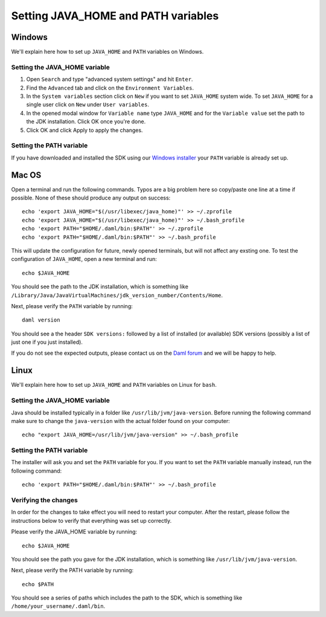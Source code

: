 .. Copyright (c) 2021 Digital Asset (Switzerland) GmbH and/or its affiliates. All rights reserved.
.. SPDX-License-Identifier: Apache-2.0

Setting JAVA_HOME and PATH variables
####################################

Windows
*******
We'll explain here how to set up ``JAVA_HOME`` and ``PATH`` variables on Windows.

Setting the JAVA_HOME variable
==============================

1. Open ``Search`` and type "advanced system settings" and hit ``Enter``.
2. Find the ``Advanced`` tab and click on the ``Environment Variables``.
3. In the ``System variables`` section click on ``New`` if you want to set ``JAVA_HOME`` system wide. To set ``JAVA_HOME`` for a single user click on ``New`` under ``User variables``.
4. In the opened modal window for ``Variable name`` type ``JAVA_HOME`` and for the ``Variable value`` set the path to the JDK installation. Click OK once you're done.
5. Click OK and click Apply to apply the changes.

Setting the PATH variable
=========================
If you have downloaded and installed the SDK using our `Windows installer <https://github.com/digital-asset/daml/releases/latest>`_ your ``PATH`` variable is already set up.


Mac OS
******

Open a terminal and run the following commands. Typos are a big problem here so copy/paste one line at a time if possible. None of these should produce any output on success::

        echo 'export JAVA_HOME="$(/usr/libexec/java_home)"' >> ~/.zprofile
        echo 'export JAVA_HOME="$(/usr/libexec/java_home)"' >> ~/.bash_profile
        echo 'export PATH="$HOME/.daml/bin:$PATH"' >> ~/.zprofile
        echo 'export PATH="$HOME/.daml/bin:$PATH"' >> ~/.bash_profile

This will update the configuration for future, newly opened terminals, but will not affect any exsting one. To test the configuration of ``JAVA_HOME``, open a new terminal and run::

        echo $JAVA_HOME

You should see the path to the JDK installation, which is something like ``/Library/Java/JavaVirtualMachines/jdk_version_number/Contents/Home``.

Next, please verify the ``PATH`` variable by running::

        daml version

You should see a the header ``SDK versions:`` followed by a list of installed (or available) SDK versions (possibly a list of just one if you just installed).

If you do not see the expected outputs, please contact us on the `Daml forum <https://discuss.daml.com>`_ and we will be happy to help.

Linux
*****
We'll explain here how to set up ``JAVA_HOME`` and ``PATH`` variables on Linux for ``bash``.

Setting the JAVA_HOME variable
==============================

Java should be installed typically in a folder like ``/usr/lib/jvm/java-version``. Before running the following command
make sure to change the ``java-version`` with the actual folder found on your computer::

        echo "export JAVA_HOME=/usr/lib/jvm/java-version" >> ~/.bash_profile

Setting the PATH variable
=========================

The installer will ask you and set the ``PATH`` variable for you. If you want to set the ``PATH`` variable
manually instead, run the following command::

        echo 'export PATH="$HOME/.daml/bin:$PATH"' >> ~/.bash_profile

Verifying the changes
=====================

In order for the changes to take effect you will need to restart your computer. After the restart,
please follow the instructions below to verify that everything was set up correctly.

Please verify the JAVA_HOME variable by running::

        echo $JAVA_HOME

You should see the path you gave for the JDK installation, which is something like
``/usr/lib/jvm/java-version``.

Next, please verify the PATH variable by running::

        echo $PATH

You should see a series of paths which includes the path to the SDK,
which is something like ``/home/your_username/.daml/bin``.

